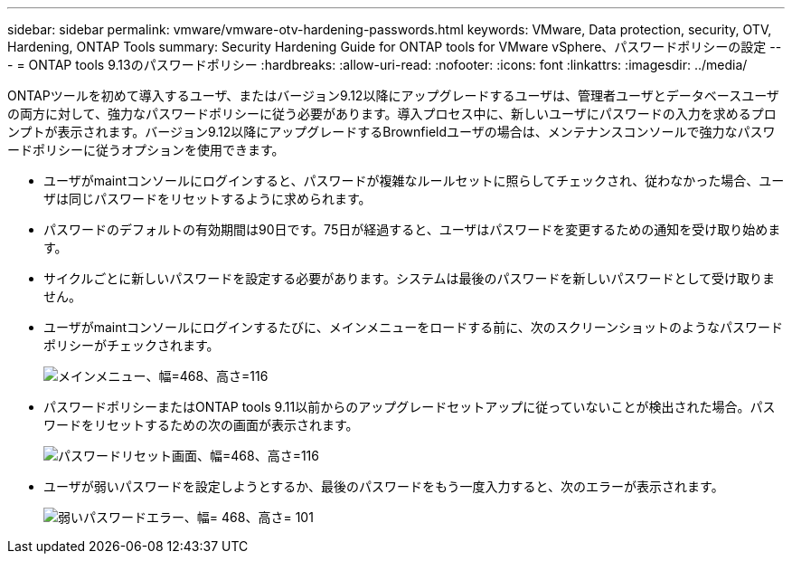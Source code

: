 ---
sidebar: sidebar 
permalink: vmware/vmware-otv-hardening-passwords.html 
keywords: VMware, Data protection, security, OTV, Hardening, ONTAP Tools 
summary: Security Hardening Guide for ONTAP tools for VMware vSphere、パスワードポリシーの設定 
---
= ONTAP tools 9.13のパスワードポリシー
:hardbreaks:
:allow-uri-read: 
:nofooter: 
:icons: font
:linkattrs: 
:imagesdir: ../media/


[role="lead"]
ONTAPツールを初めて導入するユーザ、またはバージョン9.12以降にアップグレードするユーザは、管理者ユーザとデータベースユーザの両方に対して、強力なパスワードポリシーに従う必要があります。導入プロセス中に、新しいユーザにパスワードの入力を求めるプロンプトが表示されます。バージョン9.12以降にアップグレードするBrownfieldユーザの場合は、メンテナンスコンソールで強力なパスワードポリシーに従うオプションを使用できます。

* ユーザがmaintコンソールにログインすると、パスワードが複雑なルールセットに照らしてチェックされ、従わなかった場合、ユーザは同じパスワードをリセットするように求められます。
* パスワードのデフォルトの有効期間は90日です。75日が経過すると、ユーザはパスワードを変更するための通知を受け取り始めます。
* サイクルごとに新しいパスワードを設定する必要があります。システムは最後のパスワードを新しいパスワードとして受け取りません。
* ユーザがmaintコンソールにログインするたびに、メインメニューをロードする前に、次のスクリーンショットのようなパスワードポリシーがチェックされます。


[quote]
____
image:vmware-otv-hardening-image9.png["メインメニュー、幅=468、高さ=116"]

____

* パスワードポリシーまたはONTAP tools 9.11以前からのアップグレードセットアップに従っていないことが検出された場合。パスワードをリセットするための次の画面が表示されます。


[quote]
____
image:vmware-otv-hardening-image10.png["パスワードリセット画面、幅=468、高さ=116"]

____

* ユーザが弱いパスワードを設定しようとするか、最後のパスワードをもう一度入力すると、次のエラーが表示されます。


[quote]
____
image:vmware-otv-hardening-image11.png["弱いパスワードエラー、幅= 468、高さ= 101"]

____
